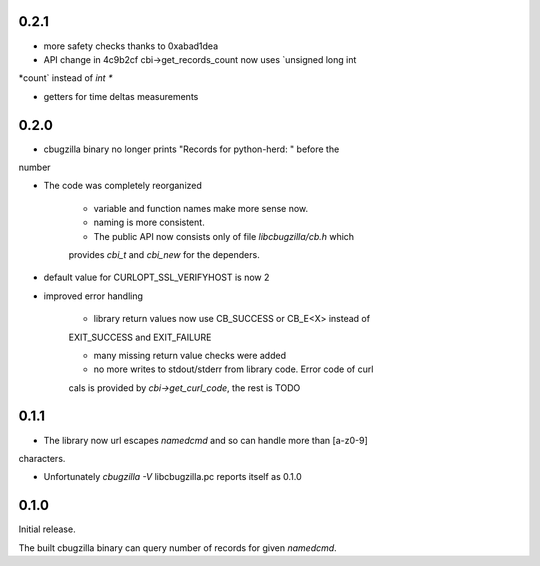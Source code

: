 0.2.1
=====

* more safety checks thanks to 0xabad1dea

* API change in 4c9b2cf cbi->get_records_count now uses `unsigned long int
*count` instead of `int *`

* getters for time deltas measurements

0.2.0
=====

* cbugzilla binary no longer prints "Records for python-herd: " before the
number

* The code was completely reorganized

    * variable and function names make more sense now.

    * naming is more consistent.

    * The public API now consists only of file `libcbugzilla/cb.h` which
    provides `cbi_t` and `cbi_new` for the dependers.

* default value for CURLOPT_SSL_VERIFYHOST is now 2

* improved error handling

    * library return values now use CB_SUCCESS or CB_E<X> instead of
    EXIT_SUCCESS and EXIT_FAILURE

    * many missing return value checks were added

    * no more writes to stdout/stderr from library code. Error code of curl
    cals is provided by `cbi->get_curl_code`, the rest is TODO

0.1.1
=====

* The library now url escapes `namedcmd` and so can handle more than [a-z0-9]
characters.

* Unfortunately `cbugzilla -V` libcbugzilla.pc reports itself as 0.1.0

0.1.0
=====

Initial release.

The built cbugzilla binary can query number of records for given `namedcmd`.
